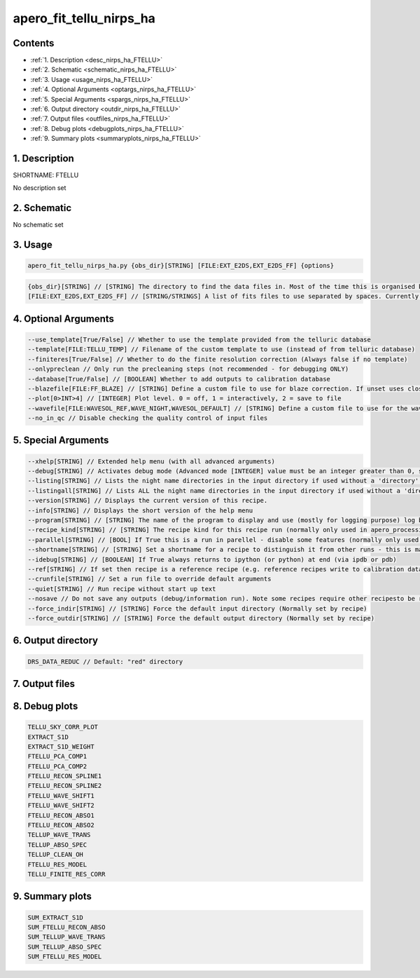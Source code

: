 
.. _recipes_nirps_ha_ftellu:


################################################################################
apero_fit_tellu_nirps_ha
################################################################################



Contents
================================================================================

* :ref:`1. Description <desc_nirps_ha_FTELLU>`
* :ref:`2. Schematic <schematic_nirps_ha_FTELLU>`
* :ref:`3. Usage <usage_nirps_ha_FTELLU>`
* :ref:`4. Optional Arguments <optargs_nirps_ha_FTELLU>`
* :ref:`5. Special Arguments <spargs_nirps_ha_FTELLU>`
* :ref:`6. Output directory <outdir_nirps_ha_FTELLU>`
* :ref:`7. Output files <outfiles_nirps_ha_FTELLU>`
* :ref:`8. Debug plots <debugplots_nirps_ha_FTELLU>`
* :ref:`9. Summary plots <summaryplots_nirps_ha_FTELLU>`


1. Description
================================================================================


.. _desc_nirps_ha_FTELLU:


SHORTNAME: FTELLU


No description set


2. Schematic
================================================================================


.. _schematic_nirps_ha_FTELLU:


No schematic set


3. Usage
================================================================================


.. _usage_nirps_ha_FTELLU:


.. code-block:: 

    apero_fit_tellu_nirps_ha.py {obs_dir}[STRING] [FILE:EXT_E2DS,EXT_E2DS_FF] {options}


.. code-block:: 

     {obs_dir}[STRING] // [STRING] The directory to find the data files in. Most of the time this is organised by nightly observation directory
     [FILE:EXT_E2DS,EXT_E2DS_FF] // [STRING/STRINGS] A list of fits files to use separated by spaces. Currently  allowed types: E2DS, E2DSFF


4. Optional Arguments
================================================================================


.. _optargs_nirps_ha_FTELLU:


.. code-block:: 

     --use_template[True/False] // Whether to use the template provided from the telluric database
     --template[FILE:TELLU_TEMP] // Filename of the custom template to use (instead of from telluric database)
     --finiteres[True/False] // Whether to do the finite resolution correction (Always false if no template)
     --onlypreclean // Only run the precleaning steps (not recommended - for debugging ONLY)
     --database[True/False] // [BOOLEAN] Whether to add outputs to calibration database
     --blazefile[FILE:FF_BLAZE] // [STRING] Define a custom file to use for blaze correction. If unset uses closest file from calibDB. Checks for an absolute path and then checks 'directory' (CALIBDB=BADPIX)
     --plot[0>INT>4] // [INTEGER] Plot level. 0 = off, 1 = interactively, 2 = save to file
     --wavefile[FILE:WAVESOL_REF,WAVE_NIGHT,WAVESOL_DEFAULT] // [STRING] Define a custom file to use for the wave solution. If unset uses closest file from header or calibDB (depending on setup). Checks for an absolute path and then checks 'directory'
     --no_in_qc // Disable checking the quality control of input files


5. Special Arguments
================================================================================


.. _spargs_nirps_ha_FTELLU:


.. code-block:: 

     --xhelp[STRING] // Extended help menu (with all advanced arguments)
     --debug[STRING] // Activates debug mode (Advanced mode [INTEGER] value must be an integer greater than 0, setting the debug level)
     --listing[STRING] // Lists the night name directories in the input directory if used without a 'directory' argument or lists the files in the given 'directory' (if defined). Only lists up to 15 files/directories
     --listingall[STRING] // Lists ALL the night name directories in the input directory if used without a 'directory' argument or lists the files in the given 'directory' (if defined)
     --version[STRING] // Displays the current version of this recipe.
     --info[STRING] // Displays the short version of the help menu
     --program[STRING] // [STRING] The name of the program to display and use (mostly for logging purpose) log becomes date | {THIS STRING} | Message
     --recipe_kind[STRING] // [STRING] The recipe kind for this recipe run (normally only used in apero_processing.py)
     --parallel[STRING] // [BOOL] If True this is a run in parellel - disable some features (normally only used in apero_processing.py)
     --shortname[STRING] // [STRING] Set a shortname for a recipe to distinguish it from other runs - this is mainly for use with apero processing but will appear in the log database
     --idebug[STRING] // [BOOLEAN] If True always returns to ipython (or python) at end (via ipdb or pdb)
     --ref[STRING] // If set then recipe is a reference recipe (e.g. reference recipes write to calibration database as reference calibrations)
     --crunfile[STRING] // Set a run file to override default arguments
     --quiet[STRING] // Run recipe without start up text
     --nosave // Do not save any outputs (debug/information run). Note some recipes require other recipesto be run. Only use --nosave after previous recipe runs have been run successfully at least once.
     --force_indir[STRING] // [STRING] Force the default input directory (Normally set by recipe)
     --force_outdir[STRING] // [STRING] Force the default output directory (Normally set by recipe)


6. Output directory
================================================================================


.. _outdir_nirps_ha_FTELLU:


.. code-block:: 

    DRS_DATA_REDUC // Default: "red" directory


7. Output files
================================================================================


.. _outfiles_nirps_ha_FTELLU:


.. csv-table:: Outputs
   :file: rout_FTELLU.csv
   :header-rows: 1
   :class: csvtable


8. Debug plots
================================================================================


.. _debugplots_nirps_ha_FTELLU:


.. code-block:: 

    TELLU_SKY_CORR_PLOT
    EXTRACT_S1D
    EXTRACT_S1D_WEIGHT
    FTELLU_PCA_COMP1
    FTELLU_PCA_COMP2
    FTELLU_RECON_SPLINE1
    FTELLU_RECON_SPLINE2
    FTELLU_WAVE_SHIFT1
    FTELLU_WAVE_SHIFT2
    FTELLU_RECON_ABSO1
    FTELLU_RECON_ABSO2
    TELLUP_WAVE_TRANS
    TELLUP_ABSO_SPEC
    TELLUP_CLEAN_OH
    FTELLU_RES_MODEL
    TELLU_FINITE_RES_CORR


9. Summary plots
================================================================================


.. _summaryplots_nirps_ha_FTELLU:


.. code-block:: 

    SUM_EXTRACT_S1D
    SUM_FTELLU_RECON_ABSO
    SUM_TELLUP_WAVE_TRANS
    SUM_TELLUP_ABSO_SPEC
    SUM_FTELLU_RES_MODEL

